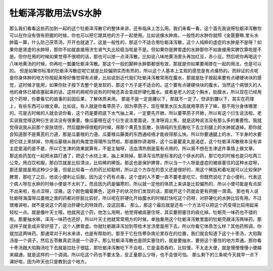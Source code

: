 牡蛎泽泻散用法VS水肿
======================

那么我们看看这些药加到一起的这个牡蛎泽泻散它的整体来讲，还有临床上怎么用。我们来看一看，这个首先我说呀牡蛎泽泻散你可以在你没有很有把握的时候，你也可以把它跟其他的方子一起使用。比如说像水肿病，一般性的水肿你就照《金匮要略.里头水肿篇一算，什么防己茯苓汤，开开也就退了。这是一般性的，那这个不适合用牡蛎泽泻散，这个人纯粹的虚症的水肿是不是呀？如果你是肾虚的水肿呀，那你不如就直接用济生肾气丸比较稳当啦是不是。但如果你是脾胃虚的水肿那你不如直接用实脾饮算啦是不是。但你在用的时候如果觉得不很顺的话，那也可以掺一点泽泻散。比如说八味地黄汤里头再加红豆，赤小豆。然后呢你再喝这个八味地黄汤的时候，你再吃一瓢羹牡蛎泽泻散。那这个一般的脚肿水肿那都很有效，那就是你如果要用掺在一起的用法，也是可以的。
但是如果你标准的牡蛎泽泻散症呢它就是比较偏阴实而有热的，所以这个人基本上主观的感觉是有点燥热的。而辩证的点呢是你身体肿的地方你按起来呀好像觉得有点硬，比如说到近代我们牡蛎泽泻散常用在腹水，那就是肚子按起来要有点硬硬块块的感觉，这时候才能用，如果你肚子按下去整个是发软的，那这个方子是不适合的。这个要有点硬硬块块的腹水，当然这个病很久的人他的身体已被痰塞起来的话，这样的病呢你说有的时候还真会变成肝硬化腹水。或者是老人的这个胸水，肋膜水，所以现在已经用这个药呀，你要看它的故事的前因后果，了解体质来用。
那是不是一定是腰以下，那就不一定了。但讲到腰以下，其实在药理上，有些东西可以做文章。比如说，有人就是你看葶苈子，因为葶苈子，现在哪里水压太高就用葶苈子了嘛，那不用分身体哪里的。可是古时候的人就会说你看，这个药是要把底下水气抽上来，一定要先开肺，所以要葶苈子开肺，所以有这个衍生说法啦。老实说我觉得这种衍生说法没有很重要。像瓜蒌根在这个衍生说法里面说，生津呀润上焦，就是这种说法没有那么多的重要性。我就觉得说我从前那个皮肤烧伤，然后腿肿得很粗的时候，用那个黄芪生肌散，张锡纯的生肌散吃下去立刻腿上的水肿就退掉。那你就会知道那不是黄芪的力道，那是瓜蒌根的力道。瓜蒌根瓜藤类的东西通经络才能收得那么快。所以你要通腿上的水，下半身的水要把它绕上来排掉，你用瓜蒌根从我的角度觉得理所当然啦。那谁跟你讲渴呀，这个瓜蒌瞿麦丸是渴症，这个牡蛎泽泻散根本没有讲主症是渴的是不是，所以它生津的效果就算有，不是主轴呀，活血清热倒是蛮有点用的，所以我不想在生津这件事情上做文章。
那这些药加在一起把水路打通了，把这个水绕上来，抽上来排掉。那泽泻当然是标准的这个排水的药，那它吃的时候也是只吃两三公克，用白饮和服，那白饮就是比较清淡，比较稀的稀饭。那这也是保护脾胃，所以当一个人呀是虚症的被痰塞住的这种水症呀，那还是就是用这种少少量，但是比较毒一点的药比较聪明，所以这个方存在的意义还是很好的，用这个稀饭和着吃就可以比较保护脾胃，那吃了之后，他说小便利止后服，因为这个药有点毒，这个虚的人不要一直不要老是吃它。但既然说吃了会小便利，代表这个病人呀在水肿的时候小便是不太利了。而且因为药是偏寒的，所以就一定他的体质上来讲是比较偏热的，所以小便可能是有点尿不出来啦，有点涩呀，涩痛，这个颜色偏菊黄色，这样子的状况你们发现的话，那就开这个药就会更有把握一滴滴。
那也有人说牡蛎呀海藻呀瓜蒌根之类的药都对肝脏比较好，所以呢在肝硬化开始腹水的时候赶快吃这个药呀，对肝硬化的水肿比较有用。不过很难讲啦，就不是说这个药是治肝硬化的特效药，没这回事。
那么，那这个最后就是还有一个方法可以把这个药变得比较用起来轻松一点。就是像叶天士哦，他就用这个药，他怎么用啊，他觉得被痰塞住呀，其实要把塞住的痰化掉。牡蛎壳一味药也不错的啦。那要抽水嘛，泽泻一味药也还好，所以叶天士他就常常用方的时候，单独重用这个牡蛎泽泻散里面的牡蛎壳跟泽泻两味药。那这样子就变成非常好搭了，这个人脾胃虚。你就牡蛎跟泽泻加到苓桂术甘汤里面用下去。所以你看它体质怎么样？其他药照调，你就加这两味药。那通常对于利水来讲，也是有帮助的。那至于它在伤寒杂病论里存在的位置，我们就会知道下这个十枣汤，大陷胸汤是一个调子，然后五苓散真武汤是一个调子。那么牡蛎泽泻散也是阴实塞住的，就是要抽水，要把这个塞住的地方弄通。那你看十枣汤跟大陷胸汤吃下去就是拉肚子很猛，那牡蛎泽泻散吃下不会啦，它是温吞吞的，比较慢，不太走大便，就是慢慢慢慢小便越来越通，就是这样的一个调调。所以吃这个药也不要太急，反正量那么少呀，也不会很可怕。
那么剩下的三条呢今天就早一点下课好啦，因为昨天也只是教到这个地方。
